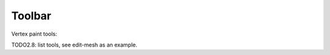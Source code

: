 .. _vertex_paint-toolbar-index:

*******
Toolbar
*******

Vertex paint tools:

TODO2.8: list tools, see edit-mesh as an example.
